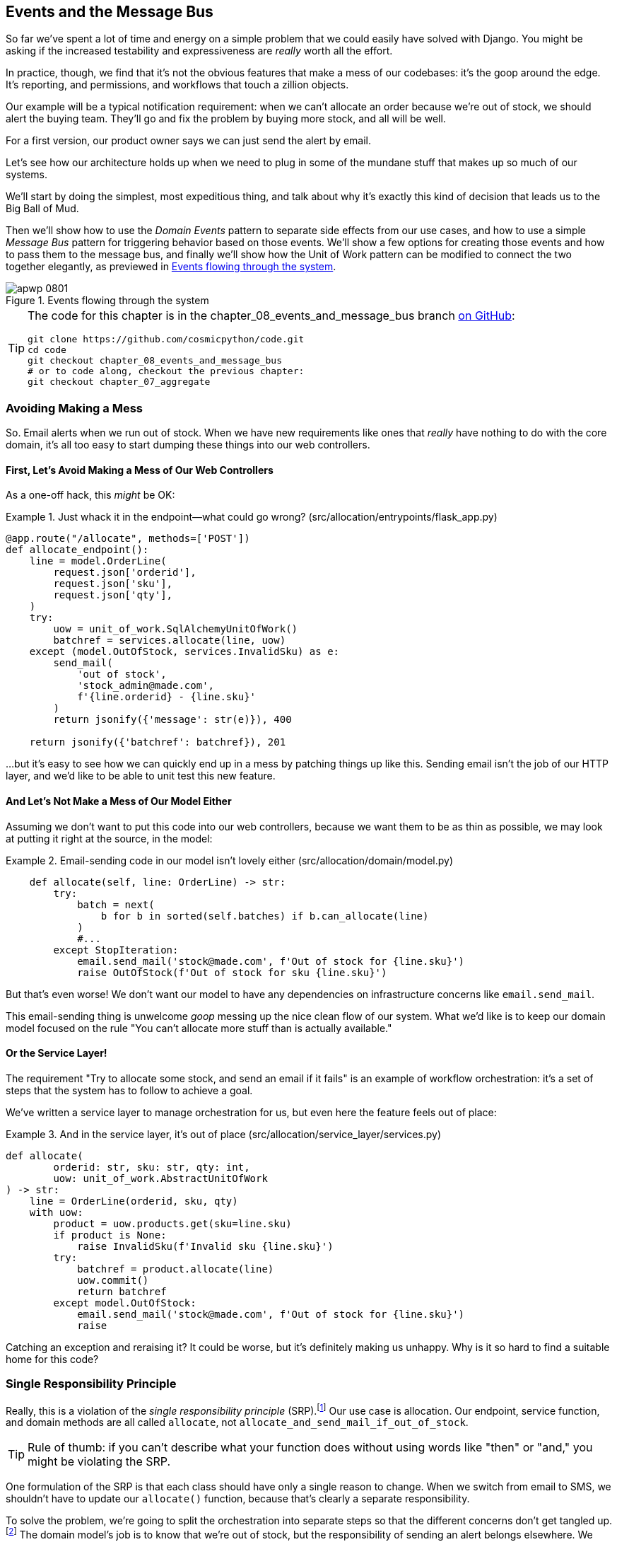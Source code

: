[[chapter_08_events_and_message_bus]]
== Events and the Message Bus

((("events and the message bus", id="ix_evntMB")))
So far we've spent a lot of time and energy on a simple problem that we could
easily have solved with Django. You might be asking if the increased testability
and expressiveness are _really_ worth all the effort.

In practice, though, we find that it's not the obvious features that make a mess
of our codebases: it's the goop around the edge. It's reporting, and permissions,
and workflows that touch a zillion objects.

Our example will be a typical notification requirement: when we can't allocate
an order because we're out of stock, we should alert the buying team. They'll
go and fix the problem by buying more stock, and all will be well.

For a first version, our product owner says we can just send the alert by email.

Let's see how our architecture holds up when we need to plug in some of the
mundane stuff that makes up so much of our systems.

We'll start by doing the simplest, most expeditious thing, and talk about
why it's exactly this kind of decision that leads us to the Big Ball of Mud.

((("Message Bus pattern")))
((("Domain Events pattern")))
((("events and the message bus", "events flowing through the system")))
((("Unit of Work pattern", "modifying to connect domain events and message bus")))
Then we'll show how to use the _Domain Events_ pattern to separate side effects from our
use cases, and how to use a simple _Message Bus_ pattern for triggering behavior
based on those events. We'll show a few options for creating
those events and how to pass them to the message bus, and finally we'll show
how the Unit of Work pattern can be modified to connect the two together elegantly,
as previewed in <<message_bus_diagram>>.


[[message_bus_diagram]]
.Events flowing through the system
image::images/apwp_0801.png[]

// TODO: add before diagram for contrast (?)


[TIP]
====
The code for this chapter is in the
chapter_08_events_and_message_bus branch https://oreil.ly/M-JuL[on GitHub]:

----
git clone https://github.com/cosmicpython/code.git
cd code
git checkout chapter_08_events_and_message_bus
# or to code along, checkout the previous chapter:
git checkout chapter_07_aggregate
----
====


=== Avoiding Making a Mess

((("web controllers, sending email alerts via, avoiding")))
((("events and the message bus", "sending email alerts when out of stock", id="ix_evntMBeml")))
((("email alerts, sending when out of stock", id="ix_email")))
So. Email alerts when we run out of stock. When we have new requirements like ones that _really_ have nothing to do with the core domain, it's all too easy to
start dumping these things into our web controllers.


==== First, Let's Avoid Making a Mess of Our Web Controllers

((("events and the message bus", "sending email alerts when out of stock", "avoiding messing up web controllers")))
As a one-off hack, this _might_ be OK:

[[email_in_flask]]
.Just whack it in the endpoint—what could go wrong? (src/allocation/entrypoints/flask_app.py)
====
[source,python]
[role="skip"]
----
@app.route("/allocate", methods=['POST'])
def allocate_endpoint():
    line = model.OrderLine(
        request.json['orderid'],
        request.json['sku'],
        request.json['qty'],
    )
    try:
        uow = unit_of_work.SqlAlchemyUnitOfWork()
        batchref = services.allocate(line, uow)
    except (model.OutOfStock, services.InvalidSku) as e:
        send_mail(
            'out of stock',
            'stock_admin@made.com',
            f'{line.orderid} - {line.sku}'
        )
        return jsonify({'message': str(e)}), 400

    return jsonify({'batchref': batchref}), 201
----
====

...but it's easy to see how we can quickly end up in a mess by patching things up
like this. Sending email isn't the job of our HTTP layer, and we'd like to be
able to unit test this new feature.


==== And Let's Not Make a Mess of Our Model Either

((("domain model", "email sending code in, avoiding")))
((("events and the message bus", "sending email alerts when out of stock", "avoiding messing up domain model")))
Assuming we don't want to put this code into our web controllers, because
we want them to be as thin as possible, we may look at putting it right at
the source, in the model:

[[email_in_model]]
.Email-sending code in our model isn't lovely either (src/allocation/domain/model.py)
====
[source,python]
[role="non-head"]
----
    def allocate(self, line: OrderLine) -> str:
        try:
            batch = next(
                b for b in sorted(self.batches) if b.can_allocate(line)
            )
            #...
        except StopIteration:
            email.send_mail('stock@made.com', f'Out of stock for {line.sku}')
            raise OutOfStock(f'Out of stock for sku {line.sku}')
----
====

But that's even worse! We don't want our model to have any dependencies on
infrastructure concerns like `email.send_mail`.

This email-sending thing is unwelcome _goop_ messing up the nice clean flow
of our system. What we'd like is to keep our domain model focused on the rule
"You can't allocate more stuff than is actually available."


==== Or the Service Layer!

((("service layer", "sending email alerts when out of stock, avoiding")))
((("events and the message bus", "sending email alerts when out of stock", "out of place in the service layer")))
The requirement "Try to allocate some stock, and send an email if it fails" is
an example of workflow orchestration: it's a set of steps that the system has
to follow to [.keep-together]#achieve# a goal.

We've written a service layer to manage orchestration for us, but even here
the feature feels out of place:

[[email_in_services]]
.And in the service layer, it's out of place (src/allocation/service_layer/services.py)
====
[source,python]
[role="non-head"]
----
def allocate(
        orderid: str, sku: str, qty: int,
        uow: unit_of_work.AbstractUnitOfWork
) -> str:
    line = OrderLine(orderid, sku, qty)
    with uow:
        product = uow.products.get(sku=line.sku)
        if product is None:
            raise InvalidSku(f'Invalid sku {line.sku}')
        try:
            batchref = product.allocate(line)
            uow.commit()
            return batchref
        except model.OutOfStock:
            email.send_mail('stock@made.com', f'Out of stock for {line.sku}')
            raise
----
====

((("email alerts, sending when out of stock", startref="ix_email")))
((("events and the message bus", "sending email alerts when out of stock", startref="ix_evntMBeml")))
Catching an exception and reraising it? It could be worse, but it's
definitely making us unhappy. Why is it so hard to find a suitable home for
this code?

=== Single Responsibility Principle

((("single responsibility principle (SRP)")))
((("events and the message bus", "sending email alerts when out of stock", "violating the single responsibility principle")))
Really, this is a violation of the __single responsibility principle__ (SRP).footnote:[
This principle is the _S_ in https://oreil.ly/AIdSD[SOLID].]
Our use case is allocation. Our endpoint, service function, and domain methods
are all called [.keep-together]#`allocate`#, not
`allocate_and_send_mail_if_out_of_stock`.

TIP: Rule of thumb: if you can't describe what your function does without using
    words like "then" or "and," you might be violating the SRP.

One formulation of the SRP is that each class should have only a single reason
to change. When we switch from email to SMS, we shouldn't have to update our
`allocate()` function, because that's clearly a separate responsibility.

((("choreography")))
((("orchestration", "changing to choreography")))
To solve the problem, we're going to split the orchestration
into separate steps so that the different concerns don't get tangled up.footnote:[
Our tech reviewer Ed Jung likes to say that when you change from imperative flow control 
to event-based flow control, you're changing _orchestration_ into _choreography_.]
The domain model's job is to know that we're out of stock, but the responsibility
of sending an alert belongs elsewhere. We should be able to turn this feature
on or off, or to switch to SMS notifications instead, without needing to change
the rules of our domain model.

We'd also like to keep the service layer free of implementation details. We
want to apply the dependency inversion principle to notifications so that our
service layer depends on an abstraction, in the same way as we avoid depending
on the database by using a unit of work.


=== All Aboard the Message Bus!

The patterns we're going to introduce here are _Domain Events_ and the _Message Bus_.
We can implement them in a few ways, so we'll show a couple before settling on
the one we like most.

// TODO: at this point the message bus is really just a dispatcher.  could also mention
// pubsub.  once we get a queue, it's more justifiably a bus


==== The Model Records Events

((("events and the message bus", "recording events")))
First, rather than being concerned about emails, our model will be in charge of
recording _events_—facts about things that have happened. We'll use a message
bus to respond to events and invoke a new operation.


==== Events Are Simple Dataclasses

((("dataclasses", "events")))
((("events and the message bus", "events as simple dataclasses")))
An _event_ is a kind of _value object_. Events don't have any behavior, because
they're pure data structures. We always name events in the language of the
domain, and we think of them as part of our domain model.

We could store them in _model.py_, but we may as well keep them in their own file
 (this might be a good time to consider refactoring out a directory called
_domain_ so that we have _domain/model.py_ and _domain/events.py_):

[role="nobreakinside less_space"]
[[events_dot_py]]
.Event classes (src/allocation/domain/events.py)
====
[source,python]
----
from dataclasses import dataclass

class Event:  #<1>
    pass

@dataclass
class OutOfStock(Event):  #<2>
    sku: str
----
====


<1> Once we have a number of events, we'll find it useful to have a parent
    class that can store common attributes. It's also useful for type
    hints in our message bus, as you'll see shortly.

<2> `dataclasses` are great for domain events too.



==== The Model Raises Events

((("events and the message bus", "domain model raising events")))
((("domain model", "raising events")))
When our domain model records a fact that happened, we say it _raises_ an event.

((("aggregates", "testing Product object to raise events")))
Here's what it will look like from the outside; if we ask `Product` to allocate
but it can't, it should _raise_ an event:


[[test_raising_event]]
.Test our aggregate to raise events (tests/unit/test_product.py)
====
[source,python]
----
def test_records_out_of_stock_event_if_cannot_allocate():
    batch = Batch('batch1', 'SMALL-FORK', 10, eta=today)
    product = Product(sku="SMALL-FORK", batches=[batch])
    product.allocate(OrderLine('order1', 'SMALL-FORK', 10))

    allocation = product.allocate(OrderLine('order2', 'SMALL-FORK', 1))
    assert product.events[-1] == events.OutOfStock(sku="SMALL-FORK")  #<1>
    assert allocation is None
----
====

<1> Our aggregate will expose a new attribute called `.events` that will contain
    a list of facts about what has happened, in the form of `Event` objects.

Here's what the model looks like on the inside:


[[domain_event]]
.The model raises a domain event (src/allocation/domain/model.py)
====
[source,python]
[role="non-head"]
----
class Product:

    def __init__(self, sku: str, batches: List[Batch], version_number: int = 0):
        self.sku = sku
        self.batches = batches
        self.version_number = version_number
        self.events = []  # type: List[events.Event]  #<1>

    def allocate(self, line: OrderLine) -> str:
        try:
            #...
        except StopIteration:
            self.events.append(events.OutOfStock(line.sku))  #<2>
            # raise OutOfStock(f'Out of stock for sku {line.sku}')  #<3>
            return None
----
====

<1> Here's our new `.events` attribute in use.

<2> Rather than invoking some email-sending code directly, we record those
    events at the place they occur, using only the language of the domain.

<3> We're also going to stop raising an exception for the out-of-stock
    case. The event will do the job the exception was doing.



NOTE: We're actually addressing a code smell we had until now, which is that we were
    https://oreil.ly/IQB51[using
    exceptions for control flow]. In general, if you're implementing domain
    events, don't raise exceptions to describe the same domain concept.
    As you'll see later when we handle events in the Unit of Work pattern, it's
    confusing to have to reason about events and exceptions together.
    ((("control flow, using exceptions for")))
    ((("exceptions", "using for control flow")))



==== The Message Bus Maps Events to Handlers

((("message bus", "mapping events to handlers")))
((("events and the message bus", "message bus mapping events to handlers")))
((("publish-subscribe system", "message bus as", "handlers subscribed to receive events")))
A message bus basically says, "When I see this event, I should invoke the following
handler function." In other words, it's a simple publish-subscribe system.
Handlers are _subscribed_ to receive events, which we publish to the bus. It
sounds harder than it is, and we usually implement it with a dict:

[[messagebus]]
.Simple message bus (src/allocation/service_layer/messagebus.py)
====
[source,python]
----
def handle(event: events.Event):
    for handler in HANDLERS[type(event)]:
        handler(event)


def send_out_of_stock_notification(event: events.OutOfStock):
    email.send_mail(
        'stock@made.com',
        f'Out of stock for {event.sku}',
    )


HANDLERS = {
    events.OutOfStock: [send_out_of_stock_notification],

}  # type: Dict[Type[events.Event], List[Callable]]
----
====

NOTE: Note that the message bus as implemented doesn't give us concurrency because
    only one handler will run at a time. Our objective isn't to support
    parallel threads but to separate tasks conceptually, and to keep each UoW
    as small as possible. This helps us to understand the codebase because the
    "recipe" for how to run each use case is written in a single place. See the
    following sidebar.
    ((("concurrency", "not provided by message bus implementation")))

[role="nobreakinside less_space"]
[[celery_sidebar]]
.Is This Like Celery?
*******************************************************************************
((("message bus", "Celery and")))
_Celery_ is a popular tool in the Python world for deferring self-contained
chunks of work to an asynchronous task queue.((("Celery tool"))) The message bus we're
presenting here is very different, so the short answer to the above question is no; our message bus
has more in common with an Express.js app, a UI event loop, or an actor framework.
// TODO: this "more in common with" line is not super-helpful atm.  maybe onclick callbacks in js would be a more helpful example

((("external events")))
If you do have a requirement for moving work off the main thread, you
can still use our event-based metaphors, but we suggest you
use _external events_ for that. There's more discussion in
<<chapter_11_external_events_tradeoffs>>, but essentially, if you
implement a way of persisting events to a centralized store, you
can subscribe other containers or other microservices to them. Then
that same concept of using events to separate responsibilities
across units of work within a single process/service can be extended across
multiple processes--which may be different containers within the same
service, or totally different microservices.

If you follow us in this approach, your API for distributing tasks
is your event [.keep-together]##classes—##or a JSON representation of them. This allows
you a lot of flexibility in who you distribute tasks to; they need not
necessarily be Python services. Celery's API for distributing tasks is
essentially "function name plus arguments," which is more restrictive,
and Python-only.

*******************************************************************************


=== Option 1: The Service Layer Takes Events from the Model and Puts Them on the Message Bus

((("domain model", "events from, passing to message bus in service layer")))
((("message bus", "service layer with explicit message bus")))
((("service layer", "taking events from model and putting them on message bus")))
((("events and the message bus", "service layer with explicit message bus")))
((("publish-subscribe system", "message bus as", "publishing step")))
Our domain model raises events, and our message bus will call the right
handlers whenever an event happens. Now all we need is to connect the two. We
need something to catch events from the model and pass them to the message
bus--the _publishing_ step.

The simplest way to do this is by adding some code into our service layer:

[[service_talks_to_messagebus]]
.The service layer with an explicit message bus (src/allocation/service_layer/services.py)
====
[source,python]
[role="non-head"]
----
from . import messagebus
...

def allocate(
        orderid: str, sku: str, qty: int,
        uow: unit_of_work.AbstractUnitOfWork
) -> str:
    line = OrderLine(orderid, sku, qty)
    with uow:
        product = uow.products.get(sku=line.sku)
        if product is None:
            raise InvalidSku(f'Invalid sku {line.sku}')
        try:  #<1>
            batchref = product.allocate(line)
            uow.commit()
            return batchref
        finally:  #<1>
            messagebus.handle(product.events)  #<2>
----
====

<1> We keep the `try/finally` from our ugly earlier implementation (we haven't
    gotten rid of _all_ exceptions yet, just `OutOfStock`).

<2> But now, instead of depending directly on an email infrastructure,
    the service layer is just in charge of passing events from the model
    up to the message bus.

That already avoids some of the ugliness that we had in our naive
implementation, and we have several systems that work like this one, in which the
service layer explicitly collects events from aggregates and passes them to
the message bus.


=== Option 2: The Service Layer Raises Its Own Events

((("service layer", "raising its own events")))
((("events and the message bus", "service layer raising its own events")))
((("message bus", "service layer raising events and calling messagebus.handle")))
Another variant on this that we've used is to have the service layer
in charge of creating and raising events directly, rather than having them
raised by the domain model:


[[service_layer_raises_events]]
.Service layer calls messagebus.handle directly (src/allocation/service_layer/services.py)
====
[source,python]
[role="skip"]
----
def allocate(
        orderid: str, sku: str, qty: int,
        uow: unit_of_work.AbstractUnitOfWork
) -> str:
    line = OrderLine(orderid, sku, qty)
    with uow:
        product = uow.products.get(sku=line.sku)
        if product is None:
            raise InvalidSku(f'Invalid sku {line.sku}')
        batchref = product.allocate(line)
        uow.commit() #<1>

        if batchref is None:
            messagebus.handle(events.OutOfStock(line.sku))
        return batchref
----
====

<1> As before, we commit even if we fail to allocate because the code is simpler this way
    and it's easier to reason about: we always commit unless something goes
    wrong. Committing when we haven't changed anything is safe and keeps the
    code uncluttered.

Again, we have applications in production that implement the pattern in this
way.  What works for you will depend on the particular trade-offs you face, but
we'd like to show you what we think is the most elegant solution, in which we
put the unit of work in charge of collecting and raising events.


=== Option 3: The UoW Publishes Events to the Message Bus

((("message bus", "Unit of Work publishing events to")))
((("events and the message bus", "UoW publishes events to message bus")))
((("Unit of Work pattern", "UoW publishing events to message bus")))
The UoW already has a `try/finally`, and it knows about all the aggregates
currently in play because it provides access to the repository. So it's
a good place to spot events and pass them to the message bus:


[[uow_with_messagebus]]
.The UoW meets the message bus (src/allocation/service_layer/unit_of_work.py)
====
[source,python]
----
class AbstractUnitOfWork(abc.ABC):
    ...

    def commit(self):
        self._commit()  #<1>
        self.publish_events()  #<2>

    def publish_events(self):  #<2>
        for product in self.products.seen:  #<3>
            while product.events:
                event = product.events.pop(0)
                messagebus.handle(event)

    @abc.abstractmethod
    def _commit(self):
        raise NotImplementedError

...

class SqlAlchemyUnitOfWork(AbstractUnitOfWork):
    ...

    def _commit(self):  #<1>
        self.session.commit()
----
====

<1> We'll change our commit method to require a private `._commit()`
    method from subclasses.

<2> After committing, we run through all the objects that our
    repository has seen and pass their events to the message bus.

<3> That relies on the repository keeping track of aggregates that have been loaded
    using a new attribute, `.seen`, as you'll see in the next listing.
    ((("repositories", "repository keeping track of aggregates passing through it")))
    ((("aggregates", "repository keeping track of aggregates passing through it")))

NOTE: Are you wondering what happens if one of the
    handlers fails?  We'll discuss error handling in detail in <<chapter_10_commands>>.


//IDEA: could change ._commit() to requiring super().commit()


[[repository_tracks_seen]]
.Repository tracks aggregates that pass through it (src/allocation/adapters/repository.py)
====
[source,python]
----
class AbstractRepository(abc.ABC):

    def __init__(self):
        self.seen = set()  # type: Set[model.Product]  #<1>

    def add(self, product: model.Product):  #<2>
        self._add(product)
        self.seen.add(product)

    def get(self, sku) -> model.Product:  #<3>
        product = self._get(sku)
        if product:
            self.seen.add(product)
        return product

    @abc.abstractmethod
    def _add(self, product: model.Product):  #<2>
        raise NotImplementedError

    @abc.abstractmethod  #<3>
    def _get(self, sku) -> model.Product:
        raise NotImplementedError



class SqlAlchemyRepository(AbstractRepository):

    def __init__(self, session):
        super().__init__()
        self.session = session

    def _add(self, product):  #<2>
        self.session.add(product)

    def _get(self, sku):  #<3>
        return self.session.query(model.Product).filter_by(sku=sku).first()
----
====

<1> For the UoW to be able to publish new events, it needs to be able to ask
    the repository for which `Product` objects have been used during this session.
    We use a `set` called `.seen` to store them. That means our implementations
    need to call +++<code>super().__init__()</code>+++.
    ((("super function")))

<2> The parent `add()` method adds things to `.seen`, and now requires subclasses
    to implement `._add()`.

<3> Similarly, `.get()` delegates to a `._get()` function, to be implemented by
    subclasses, in order to capture objects seen.


NOTE: The use of pass:[<code><em>._underscorey()</em></code>] methods and subclassing is definitely not
    the only way you could implement these patterns. Have a go at the
    <<get_rid_of_commit,"Exercise for the Reader">> in this chapter and experiment
    with some alternatives.

After the UoW and repository collaborate in this way to automatically keep
track of live objects and process their events, the service layer can be
totally free of event-handling concerns:
((("service layer", "totally free of event handling concerns")))

[[services_clean]]
.Service layer is clean again (src/allocation/service_layer/services.py)
====
[source,python]
----
def allocate(
        orderid: str, sku: str, qty: int,
        uow: unit_of_work.AbstractUnitOfWork
) -> str:
    line = OrderLine(orderid, sku, qty)
    with uow:
        product = uow.products.get(sku=line.sku)
        if product is None:
            raise InvalidSku(f'Invalid sku {line.sku}')
        batchref = product.allocate(line)
        uow.commit()
        return batchref
----
====

((("super function", "tweaking fakes in service layer to call")))
((("service layer", "tweaking fakes in to call super and implement underscorey methods")))
((("faking", "tweaking fakes in service layer to call super and implement underscorey methods")))
((("underscorey methods", "tweaking fakes in service layer to implement")))
We do also have to remember to change the fakes in the service layer and make them
call `super()` in the right places, and to implement underscorey methods, but the
changes are minimal:


[[services_tests_ugly_fake_messagebus]]
.Service-layer fakes need tweaking (tests/unit/test_services.py)
====
[source,python]
----
class FakeRepository(repository.AbstractRepository):

    def __init__(self, products):
        super().__init__()
        self._products = set(products)

    def _add(self, product):
        self._products.add(product)

    def _get(self, sku):
        return next((p for p in self._products if p.sku == sku), None)

...

class FakeUnitOfWork(unit_of_work.AbstractUnitOfWork):
    ...

    def _commit(self):
        self.committed = True

----
====

[role="nobreakinside less_space"]
[[get_rid_of_commit]]
.Exercise for the Reader
******************************************************************************

((("inheritance, avoiding use of with wrapper class")))
((("underscorey methods", "avoiding by implementing TrackingRepository wrapper class")))
((("composition over inheritance in TrackingRepository wrapper class")))
((("repositories", "TrackerRepository wrapper class")))
Are you finding all those `._add()` and `._commit()` methods "super-gross," in
the words of our beloved tech reviewer Hynek? Does it "make you want to beat
Harry around the head with a plushie snake"? Hey, our code listings are
only meant to be examples, not the perfect solution! Why not go see if you
can do better?

One _composition over inheritance_ way to go would be to implement a
wrapper class:

[[tracking_repo_wrapper]]
.A wrapper adds functionality and then delegates (src/adapters/repository.py)
====
[source,python]
[role="skip"]
----
class TrackingRepository:
    seen: Set[model.Product]

    def __init__(self, repo: AbstractRepository):
        self.seen = set()  # type: Set[model.Product]
        self._repo = repo

    def add(self, product: model.Product):  #<1>
        self._repo.add(product)  #<1>
        self.seen.add(product)

    def get(self, sku) -> model.Product:
        product = self._repo.get(sku)
        if product:
            self.seen.add(product)
        return product
----
====

<1> By wrapping the repository, we can call the actual `.add()`
    and `.get()` methods, avoiding weird underscorey methods.

((("Unit of Work pattern", "getting rid of underscorey methods in UoW class")))
See if you can apply a similar pattern to our UoW class in
order to get rid of those Java-y `_commit()` methods too. You can find the code
on https://github.com/cosmicpython/code/tree/chapter_08_events_and_message_bus_exercise[GitHub].

((("abstract base classes (ABCs)", "switching to typing.Protocol")))
Switching all the ABCs to `typing.Protocol` is a good way to force yourself to
avoid using inheritance. Let us know if you come up with something nice!
******************************************************************************

You might be starting to worry that maintaining these fakes is going to be a
maintenance burden. There's no doubt that it is work, but in our experience
it's not a lot of work. Once your project is up and running, the interface for
your repository and UoW abstractions really don't change much. And if you're
using ABCs, they'll help remind you when things get out of sync.

=== Wrap-Up

Domain events give us a way to handle workflows in our system. We often find,
listening to our domain experts, that they express requirements in a causal or
temporal way—for example, "When we try to allocate stock but there's none
available, then we should send an email to the buying team."

The magic words "When X, then Y" often tell us about an event that we can make
concrete in our system. Treating events as first-class things in our model helps
us make our code more testable and observable, and it helps isolate concerns.

((("message bus", "pros and cons or trade-offs")))
((("events and the message bus", "pros and cons or trade-offs")))
And <<chapter_08_events_and_message_bus_tradeoffs>> shows the trade-offs as we
see them.

[[chapter_08_events_and_message_bus_tradeoffs]]
[options="header"]
.Domain events: the trade-offs
|===
|Pros|Cons
a|
* A message bus gives us a nice way to separate responsibilities when we have
  to take multiple actions in response to a request.

* Event handlers are nicely decoupled from the "core" application logic,
  making it easy to change their implementation later.

* Domain events are a great way to model the real world, and we can use them
  as part of our business language when modeling with stakeholders.

a|

* The message bus is an additional thing to wrap your head around; the implementation
  in which the unit of work raises events for us is _neat_ but also magic. It's not
  obvious when we call `commit` that we're also going to go and send email to
  people.

* What's more, that hidden event-handling code executes _synchronously_,
  meaning your service-layer function
  doesn't finish until all the handlers for any events are finished. That
  could cause unexpected performance problems in your web endpoints
  (adding asynchronous processing is possible but makes things even _more_ confusing).
  ((("synchronous execution of event-handling code")))

* More generally, event-driven workflows can be confusing because after things
  are split across a chain of multiple handlers, there is no single place
  in the system where you can understand how a request will be fulfilled.

* You also open yourself up to the possibility of circular dependencies between your
  event handlers, and infinite loops.
  ((("dependencies", "circular dependencies between event handlers")))
  ((("events and the message bus", startref="ix_evntMB")))

a|
|===

((("aggregates", "changing multiple aggregates in a request")))
Events are useful for more than just sending email, though. In <<chapter_07_aggregate>> we
spent a lot of time convincing you that you should define aggregates, or
boundaries where we guarantee consistency. People often ask, "What
should I do if I need to change multiple aggregates as part of a request?" Now
we have the tools we need to answer that question.

If we have two things that can be transactionally isolated (e.g., an order and a
[.keep-together]#product#), then we can make them _eventually consistent_ by using events. When an
order is canceled, we should find the products that were allocated to it
and remove the [.keep-together]#allocations#.

[role="nobreakinside less_space"]
.Domain Events and the Message Bus Recap
*****************************************************************
((("events and the message bus", "domain events and message bus recap")))
((("message bus", "recap")))

Events can help with the single responsibility principle::
    Code gets tangled up when we mix multiple concerns in one place. Events can
    help us to keep things tidy by separating primary use cases from secondary
    ones.
    We also use events for communicating between aggregates so that we don't
    need to run long-running transactions that lock against multiple tables.

A message bus routes messages to handlers::
    You can think of a message bus as a dict that maps from events to their
    consumers. It doesn't "know" anything about the meaning of events; it's just
    a piece of dumb infrastructure for getting messages around the system.

Option 1: Service layer raises events and passes them to message bus::
    The simplest way to start using events in your system is to raise them from
    handlers by calling `bus.handle(some_new_event)` after you commit your
    unit of work.
    ((("service layer", "raising events and passing them to message bus")))

Option 2: Domain model raises events, service layer passes them to message bus::
    The logic about when to raise an event really should live with the model, so
    we can improve our system's design and testability by raising events from
    the domain model. It's easy for our handlers to collect events off the model
    objects after `commit` and pass them to the bus.
    ((("domain model", "raising events and service layer passing them to message bus")))

Option 3: UoW collects events from aggregates and passes them to message bus::
    Adding `bus.handle(aggregate.events)` to every handler is annoying, so we
    can tidy up by making our unit of work responsible for raising events that
    were raised by loaded objects.
    This is the most complex design and might rely on ORM magic, but it's clean
    and easy to use once it's set up.
    ((("aggregates", "UoW collecting events from and passing them to message bus")))
    ((("Unit of Work pattern", "UoW collecting events from aggregates and passing them to message bus")))

*****************************************************************

In <<chapter_09_all_messagebus>>, we'll look at this idea in more
detail as we build a more complex workflow with our new message bus.
